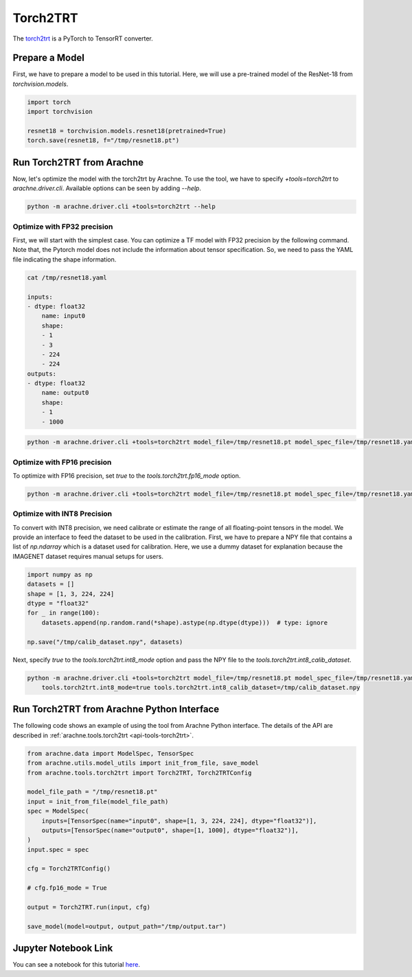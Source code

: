 Torch2TRT
=========

The `torch2trt <https://github.com/NVIDIA-AI-IOT/torch2trt>`_ is a PyTorch to TensorRT converter.


Prepare a Model
---------------

First, we have to prepare a model to be used in this tutorial.
Here, we will use a pre-trained model of the ResNet-18 from `torchvision.models`.

.. code:: python

    import torch
    import torchvision

    resnet18 = torchvision.models.resnet18(pretrained=True)
    torch.save(resnet18, f="/tmp/resnet18.pt")


Run Torch2TRT from Arachne
--------------------------

Now, let's optimize the model with the torch2trt by Arachne.
To use the tool, we have to specify `+tools=torch2trt` to `arachne.driver.cli`.
Available options can be seen by adding `--help`.

.. code:: bash

    python -m arachne.driver.cli +tools=torch2trt --help


Optimize with FP32 precision
~~~~~~~~~~~~~~~~~~~~~~~~~~~~

First, we will start with the simplest case.
You can optimize a TF model with FP32 precision by the following command.
Note that, the Pytorch model does not include the information about tensor specification.
So, we need to pass the YAML file indicating the shape information.

.. code:: bash

    cat /tmp/resnet18.yaml

    inputs:
    - dtype: float32
        name: input0
        shape:
        - 1
        - 3
        - 224
        - 224
    outputs:
    - dtype: float32
        name: output0
        shape:
        - 1
        - 1000



.. code:: bash

    python -m arachne.driver.cli +tools=torch2trt model_file=/tmp/resnet18.pt model_spec_file=/tmp/resnet18.yaml output_path=/tmp/output.tar


Optimize with FP16 precision
~~~~~~~~~~~~~~~~~~~~~~~~~~~~

To optimize with FP16 precision, set `true` to the `tools.torch2trt.fp16_mode` option.

.. code:: bash

    python -m arachne.driver.cli +tools=torch2trt model_file=/tmp/resnet18.pt model_spec_file=/tmp/resnet18.yaml output_path=/tmp/output.tar tools.torch2trt.fp16_mode=true


Optimize with INT8 Precision
~~~~~~~~~~~~~~~~~~~~~~~~~~~~

To convert with INT8 precision, we need calibrate or estimate the range of all floating-point tensors in the model.
We provide an interface to feed the dataset to be used in the calibration.
First, we have to prepare a NPY file that contains a list of `np.ndarray` which is a dataset used for calibration.
Here, we use a dummy dataset for explanation because the IMAGENET dataset requires manual setups for users.

.. code:: python

    import numpy as np
    datasets = []
    shape = [1, 3, 224, 224]
    dtype = "float32"
    for _ in range(100):
        datasets.append(np.random.rand(*shape).astype(np.dtype(dtype)))  # type: ignore

    np.save("/tmp/calib_dataset.npy", datasets)


Next, specify `true` to the `tools.torch2trt.int8_mode` option and pass the NPY file to the `tools.torch2trt.int8_calib_dataset`.


.. code:: bash

    python -m arachne.driver.cli +tools=torch2trt model_file=/tmp/resnet18.pt model_spec_file=/tmp/resnet18.yaml output_path=/tmp/output.tar \
        tools.torch2trt.int8_mode=true tools.torch2trt.int8_calib_dataset=/tmp/calib_dataset.npy


Run Torch2TRT from Arachne Python Interface
-------------------------------------------

The following code shows an example of using the tool from Arachne Python interface.
The details of the API are described in :ref:`arachne.tools.torch2trt <api-tools-torch2trt>`.

.. code:: python

    from arachne.data import ModelSpec, TensorSpec
    from arachne.utils.model_utils import init_from_file, save_model
    from arachne.tools.torch2trt import Torch2TRT, Torch2TRTConfig

    model_file_path = "/tmp/resnet18.pt"
    input = init_from_file(model_file_path)
    spec = ModelSpec(
        inputs=[TensorSpec(name="input0", shape=[1, 3, 224, 224], dtype="float32")],
        outputs=[TensorSpec(name="output0", shape=[1, 1000], dtype="float32")],
    )
    input.spec = spec

    cfg = Torch2TRTConfig()

    # cfg.fp16_mode = True

    output = Torch2TRT.run(input, cfg)

    save_model(model=output, output_path="/tmp/output.tar")

Jupyter Notebook Link
---------------------
You can see a notebook for this tutorial `here <https://github.com/fixstars/arachne/blob/main/examples/tools/run_torch2trt.ipynb>`_.